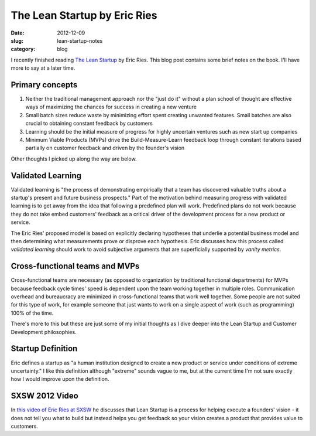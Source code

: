 The Lean Startup by Eric Ries
=============================

:date: 2012-12-09
:slug: lean-startup-notes
:category: blog

I recently finished reading `The Lean Startup <http://www.amazon.com/gp/product/0307887898/ref=as_li_ss_tl?ie=UTF8&camp=1789&creative=390957&creativeASIN=0307887898&linkCode=as2&tag=minimneeds-20>`_ by Eric Ries. This blog post contains
some brief notes on the book. I'll have more to say at a later time.

Primary concepts
----------------

1. Neither the traditional management approach nor the "just do it" without
   a plan school of thought are effective ways of maximizing the chances for
   success in creating a new venture

2. Small batch sizes reduce waste by minimizing effort spent creating
   unwanted features. Small batches are also crucial to obtaining 
   constant feedback by customers

3. Learning should be the initial measure of progress for highly 
   uncertain ventures such as new start up companies

4. Minimum Viable Products (MVPs) drive the Build-Measure-Learn feedback 
   loop through constant iterations based partially on customer feedback 
   and driven by the founder's vision

Other thoughts I picked up along the way are below.

Validated Learning
------------------
Validated learning is "the process of demonstrating empirically that a
team has discovered valuable truths about a startup's present and
future business prospects." Part of the motivation behind measuring progress
with validated learning is to get away from the idea that following a
predefined plan will work. Predefined plans do not work because they
do not take embed customers' feedback as a critical driver of the development
process for a new product or service.

The Eric Ries' proposed model is based on explicitly declaring hypotheses
that underlie a potential business model and then determining what 
measurements prove or disprove each hypothesis. Eric discusses how this
process called *validated learning* should work to avoid subjective arguments 
that are superficially supported by *vanity metrics*.


Cross-functional teams and MVPs
-------------------------------
Cross-functional teams are necessary (as opposed to organization by 
traditional functional departments) for MVPs because feedback cycle times' 
speed is dependent upon the team working together in multiple roles. 
Communication overhead and bureaucracy are minimized in cross-functional 
teams that work well together. Some people are not suited for this type of 
work, for example someone that just wants to work on a single aspect of 
work (such as programming) 100% of the time.

There's more to this but these are just some of my initial thoughts as I
dive deeper into the Lean Startup and Customer Development philosophies.

Startup Definition
------------------
Eric defines a startup as "a human institution designed to create a new
product or service under conditions of extreme uncertainty." I like this
definition although "extreme" sounds vague to me, but at the current time
I'm not sure exactly how I would improve upon the definition.

SXSW 2012 Video
---------------
In `this video of Eric Ries at SXSW <http://www.udemy.com/lean-startup-sxsw-2012-videos-and-presentations/>`_ he discusses that Lean Startup is a process
for helping execute a founders' vision - it does not tell you what to build
but instead helps you get feedback so your vision creates a product that
provides value to customers.

